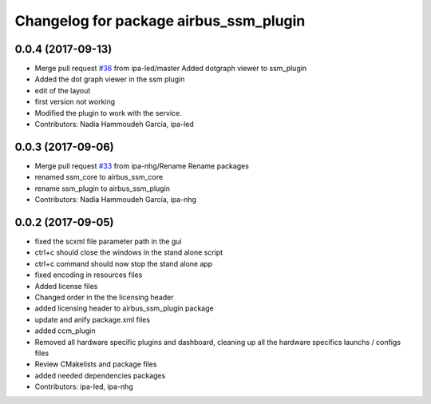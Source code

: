 ^^^^^^^^^^^^^^^^^^^^^^^^^^^^^^^^
Changelog for package airbus_ssm_plugin
^^^^^^^^^^^^^^^^^^^^^^^^^^^^^^^^

0.0.4 (2017-09-13)
------------------
* Merge pull request `#36 <https://github.com/ipa320/airbus_coop/issues/36>`_ from ipa-led/master
  Added dotgraph viewer to ssm_plugin
* Added the dot graph viewer in the ssm plugin
* edit of the layout
* first version not working
* Modified the plugin to work with the service.
* Contributors: Nadia Hammoudeh García, ipa-led

0.0.3 (2017-09-06)
------------------
* Merge pull request `#33 <https://github.com/ipa320/airbus_coop/issues/33>`_ from ipa-nhg/Rename
  Rename packages
* renamed ssm_core to airbus_ssm_core
* rename ssm_plugin to airbus_ssm_plugin
* Contributors: Nadia Hammoudeh García, ipa-nhg

0.0.2 (2017-09-05)
------------------
* fixed the scxml file parameter path in the gui
* ctrl+c should close the windows in the stand alone script
* ctrl+c command should now stop the stand alone app
* fixed encoding in resources files
* Added license files
* Changed order in the the licensing header
* added licensing header to airbus_ssm_plugin package
* update and anify package.xml files
* added ccm_plugin
* Removed all hardware specific plugins and dashboard, cleaning up all the hardware specifics launchs / configs files
* Review CMakelists and package files
* added needed dependencies packages
* Contributors: ipa-led, ipa-nhg
